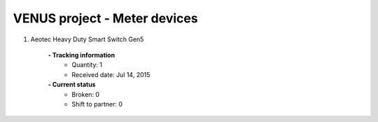 VENUS project - Meter devices
----------------------------------------------------

#. Aeotec Heavy Duty Smart Switch Gen5

	.. image:: ./Meter/Aeotec_Heavy_Duty_Smart_Switch_Gen5.jpg
	.. :align: left
	
	**- Tracking information**
		+ Quantity: 1
		+ Received date: Jul 14, 2015
	**- Current status**
		+ Broken: 0
		+ Shift to partner: 0



